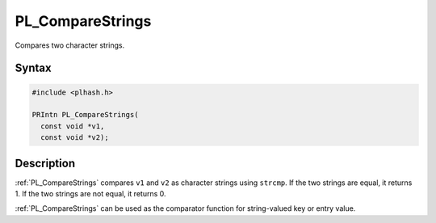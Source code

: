 PL_CompareStrings
=================

Compares two character strings.


Syntax
------

.. code::

   #include <plhash.h>

   PRIntn PL_CompareStrings(
     const void *v1,
     const void *v2);


Description
-----------

:ref:`PL_CompareStrings` compares ``v1`` and ``v2`` as character strings
using ``strcmp``. If the two strings are equal, it returns 1. If the two
strings are not equal, it returns 0.

:ref:`PL_CompareStrings` can be used as the comparator function for
string-valued key or entry value.

